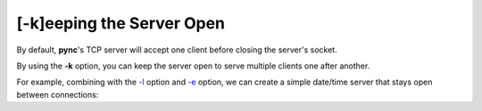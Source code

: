 ==========================
[-k]eeping the Server Open
==========================

By default, **pync**'s TCP server will accept one client before
closing the server's socket.

By using the **-k** option, you can keep the server open
to serve multiple clients one after another.

For example, combining with the `-l <https://pync.readthedocs.io/en/latest/options/listen.html>`_
option and `-e <https://pync.readthedocs.io/en/latest/options/execute.html>`_
option, we can create a simple date/time server that stays
open between connections:

.. tab:: Unix

   .. code-block:: sh

      pync -kle date localhost 8000

.. tab:: Windows

   .. code-block:: sh
   
      py -m pync -kle "echo %date%-%time%" localhost 8000

.. tab:: Python

   .. code-block:: python
      
      # datetime_server.py
      import platform
      from pync import pync

      if platform.system() == 'Windows':
          command = "echo %date%-%time%"
      else:
          command = 'date'

      pync('-kle {} localhost 8000'.format(command))

